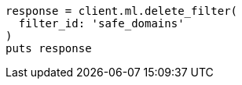 [source, ruby]
----
response = client.ml.delete_filter(
  filter_id: 'safe_domains'
)
puts response
----

